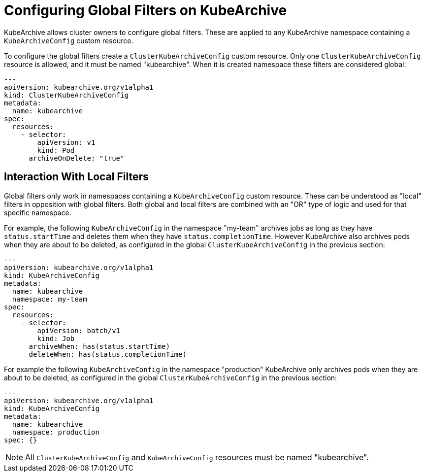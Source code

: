 = Configuring Global Filters on KubeArchive

KubeArchive allows cluster owners to configure global filters. These are applied
to any KubeArchive namespace containing a `KubeArchiveConfig` custom resource.

To configure the global filters create a `ClusterKubeArchiveConfig` custom resource.
Only one `ClusterKubeArchiveConfig` resource is allowed, and it must be named
"kubearchive".  When it is created namespace these filters are considered global:

[source,yaml]
----
---
apiVersion: kubearchive.org/v1alpha1
kind: ClusterKubeArchiveConfig
metadata:
  name: kubearchive
spec:
  resources:
    - selector:
        apiVersion: v1
        kind: Pod
      archiveOnDelete: "true"
----

== Interaction With Local Filters

Global filters only work in namespaces containing a `KubeArchiveConfig` custom
resource. These can be understood as "local" filters in opposition with global
filters. Both global and local filters are combined with an "OR" type of logic
and used for that specific namespace.

For example, the following `KubeArchiveConfig` in the namespace "my-team"
archives jobs as long as they have `status.startTime` and deletes them when they
have `status.completionTime`. However KubeArchive also archives pods when they are
about to be deleted, as configured in the global `ClusterKubeArchiveConfig` in
the previous section:

[source,yaml]
----
---
apiVersion: kubearchive.org/v1alpha1
kind: KubeArchiveConfig
metadata:
  name: kubearchive
  namespace: my-team
spec:
  resources:
    - selector:
        apiVersion: batch/v1
        kind: Job
      archiveWhen: has(status.startTime)
      deleteWhen: has(status.completionTime)
----

For example the following `KubeArchiveConfig` in the namespace "production" KubeArchive
only archives pods when they are about to be deleted, as configured in the
global `ClusterKubeArchiveConfig` in the previous section:

[source,yaml]
----
---
apiVersion: kubearchive.org/v1alpha1
kind: KubeArchiveConfig
metadata:
  name: kubearchive
  namespace: production
spec: {}
----

[NOTE]
====
All `ClusterKubeArchiveConfig` and `KubeArchiveConfig` resources must be named "kubearchive".
====
